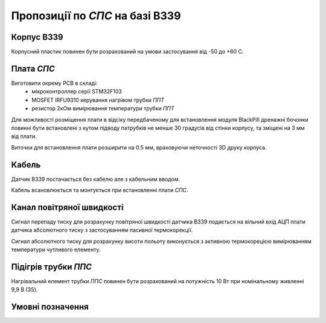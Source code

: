 Пропозиції по `СПС` на базі B339
================================
.. default-role:: term

Корпус B339
-----------
Корпусний пластик повинен бути розрахований на умови застосування від -50 до +60 С.

Плата `СПС`
-----------
Виготовити окрему PCB в складі:
    * мікроконтроллер серії STM32F103
    * MOSFET IRFU9310 керування нагрівом трубки `ППТ`
    * резистор 2кОм вимірювання температури трубки `ППТ`

Для можливості розміщення плати в відсіку передбаченому для встановлення 
модуля BlackPill дренажні бочонки повинні бути встановлені з кутом підводу 
патрубків не менше 30 градусів від стінки корпусу, та зміщені на 3 мм від 
плати.

Виточки для встановлення плати розширити на 0.5 мм, враховуючи неточності 
3D друку корпуса.

Кабель
------
Датчик В339 постачається без кабелю але з кабельним вводом. 

Кабель всановлюється та монтується при встановленні плати `СПС`.

Канал повітряної швидкості
--------------------------
Сигнал перепаду тиску для розрахунку повітряної швидкості датчика B339 
подається на вільний вхід АЦП плати датчика абсолютного тиску з 
застосуванням пасивної термокорекції.

Сигнал абсолютного тиску для розрахунку висоти польоту виконується з 
активною термокорецією вимірюванням температури чутливого елементу.

Підігрів трубки `ППС`
---------------------
Нагрівальний елемент трубки `ППС` повинен бути розрахований на потужність
10 Вт при номінальному живленні 9,9 В (3S).



Умовні позначення
-----------------
.. glossary::

    ППТ
        приймач повітряного тиску

    СПС
        система повітряних сигналів

